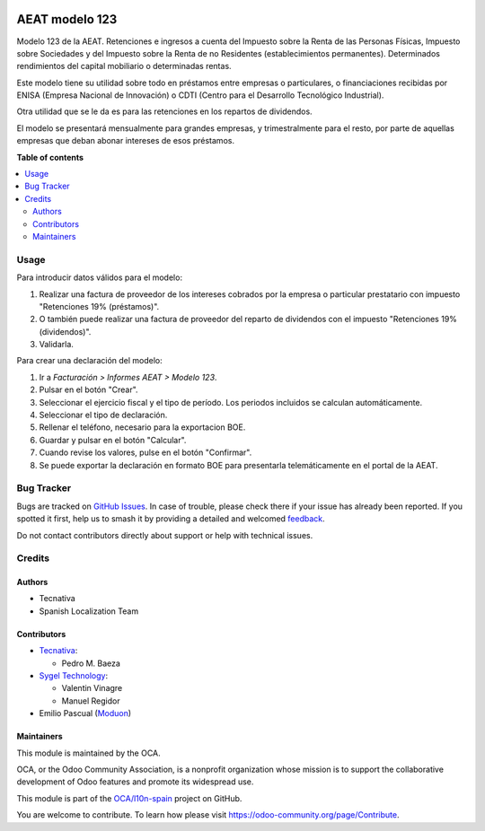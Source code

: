 .. image:: https://odoo-community.org/readme-banner-image
   :target: https://odoo-community.org/get-involved?utm_source=readme
   :alt: Odoo Community Association

===============
AEAT modelo 123
===============

.. 
   !!!!!!!!!!!!!!!!!!!!!!!!!!!!!!!!!!!!!!!!!!!!!!!!!!!!
   !! This file is generated by oca-gen-addon-readme !!
   !! changes will be overwritten.                   !!
   !!!!!!!!!!!!!!!!!!!!!!!!!!!!!!!!!!!!!!!!!!!!!!!!!!!!
   !! source digest: sha256:0c2bd20d595838774b5965cac5bb089d5668f990b1f4ab1ae7ea654bb218380c
   !!!!!!!!!!!!!!!!!!!!!!!!!!!!!!!!!!!!!!!!!!!!!!!!!!!!

.. |badge1| image:: https://img.shields.io/badge/maturity-Beta-yellow.png
    :target: https://odoo-community.org/page/development-status
    :alt: Beta
.. |badge2| image:: https://img.shields.io/badge/license-AGPL--3-blue.png
    :target: http://www.gnu.org/licenses/agpl-3.0-standalone.html
    :alt: License: AGPL-3
.. |badge3| image:: https://img.shields.io/badge/github-OCA%2Fl10n--spain-lightgray.png?logo=github
    :target: https://github.com/OCA/l10n-spain/tree/17.0/l10n_es_aeat_mod123
    :alt: OCA/l10n-spain
.. |badge4| image:: https://img.shields.io/badge/weblate-Translate%20me-F47D42.png
    :target: https://translation.odoo-community.org/projects/l10n-spain-17-0/l10n-spain-17-0-l10n_es_aeat_mod123
    :alt: Translate me on Weblate
.. |badge5| image:: https://img.shields.io/badge/runboat-Try%20me-875A7B.png
    :target: https://runboat.odoo-community.org/builds?repo=OCA/l10n-spain&target_branch=17.0
    :alt: Try me on Runboat

|badge1| |badge2| |badge3| |badge4| |badge5|

Modelo 123 de la AEAT. Retenciones e ingresos a cuenta del Impuesto
sobre la Renta de las Personas Físicas, Impuesto sobre Sociedades y del
Impuesto sobre la Renta de no Residentes (establecimientos permanentes).
Determinados rendimientos del capital mobiliario o determinadas rentas.

Este modelo tiene su utilidad sobre todo en préstamos entre empresas o
particulares, o financiaciones recibidas por ENISA (Empresa Nacional de
Innovación) o CDTI (Centro para el Desarrollo Tecnológico Industrial).

Otra utilidad que se le da es para las retenciones en los repartos de
dividendos.

El modelo se presentará mensualmente para grandes empresas, y
trimestralmente para el resto, por parte de aquellas empresas que deban
abonar intereses de esos préstamos.

**Table of contents**

.. contents::
   :local:

Usage
=====

Para introducir datos válidos para el modelo:

1. Realizar una factura de proveedor de los intereses cobrados por la
   empresa o particular prestatario con impuesto "Retenciones 19%
   (préstamos)".
2. O también puede realizar una factura de proveedor del reparto de
   dividendos con el impuesto "Retenciones 19% (dividendos)".
3. Validarla.

Para crear una declaración del modelo:

1. Ir a *Facturación > Informes AEAT > Modelo 123*.
2. Pulsar en el botón "Crear".
3. Seleccionar el ejercicio fiscal y el tipo de período. Los periodos
   incluidos se calculan automáticamente.
4. Seleccionar el tipo de declaración.
5. Rellenar el teléfono, necesario para la exportacion BOE.
6. Guardar y pulsar en el botón "Calcular".
7. Cuando revise los valores, pulse en el botón "Confirmar".
8. Se puede exportar la declaración en formato BOE para presentarla
   telemáticamente en el portal de la AEAT.

Bug Tracker
===========

Bugs are tracked on `GitHub Issues <https://github.com/OCA/l10n-spain/issues>`_.
In case of trouble, please check there if your issue has already been reported.
If you spotted it first, help us to smash it by providing a detailed and welcomed
`feedback <https://github.com/OCA/l10n-spain/issues/new?body=module:%20l10n_es_aeat_mod123%0Aversion:%2017.0%0A%0A**Steps%20to%20reproduce**%0A-%20...%0A%0A**Current%20behavior**%0A%0A**Expected%20behavior**>`_.

Do not contact contributors directly about support or help with technical issues.

Credits
=======

Authors
-------

* Tecnativa
* Spanish Localization Team

Contributors
------------

- `Tecnativa <https://www.tecnativa.com>`__:

  - Pedro M. Baeza

- `Sygel Technology <https://www.sygel.es>`__:

  - Valentin Vinagre
  - Manuel Regidor

- Emilio Pascual (`Moduon <https://www.moduon.team/>`__)

Maintainers
-----------

This module is maintained by the OCA.

.. image:: https://odoo-community.org/logo.png
   :alt: Odoo Community Association
   :target: https://odoo-community.org

OCA, or the Odoo Community Association, is a nonprofit organization whose
mission is to support the collaborative development of Odoo features and
promote its widespread use.

This module is part of the `OCA/l10n-spain <https://github.com/OCA/l10n-spain/tree/17.0/l10n_es_aeat_mod123>`_ project on GitHub.

You are welcome to contribute. To learn how please visit https://odoo-community.org/page/Contribute.
